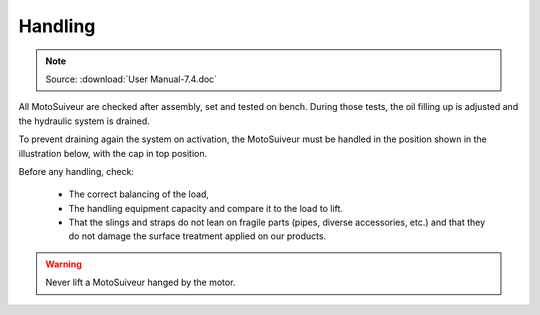 ==========
Handling
==========

.. note::
	Source: :download:`User Manual-7.4.doc`

All MotoSuiveur are checked after assembly, set and tested on bench. During those tests, the oil filling up is adjusted and the hydraulic system is drained. 

To prevent draining again the system on activation, the MotoSuiveur must be handled in the position shown in the illustration below, with the cap in top position.

.. .. figure:: ../_img/
..     :figwidth: 600 px
..     :align: center  
..     
..     MS handling positions

Before any handling, check:

    - The correct balancing of the load,
    - The handling equipment capacity and compare it to the load to lift.
    - That the slings and straps do not lean on fragile parts (pipes, diverse accessories, etc.) and that they do not damage the surface treatment applied on our products.

.. warning::
    Never lift a MotoSuiveur hanged by the motor.


